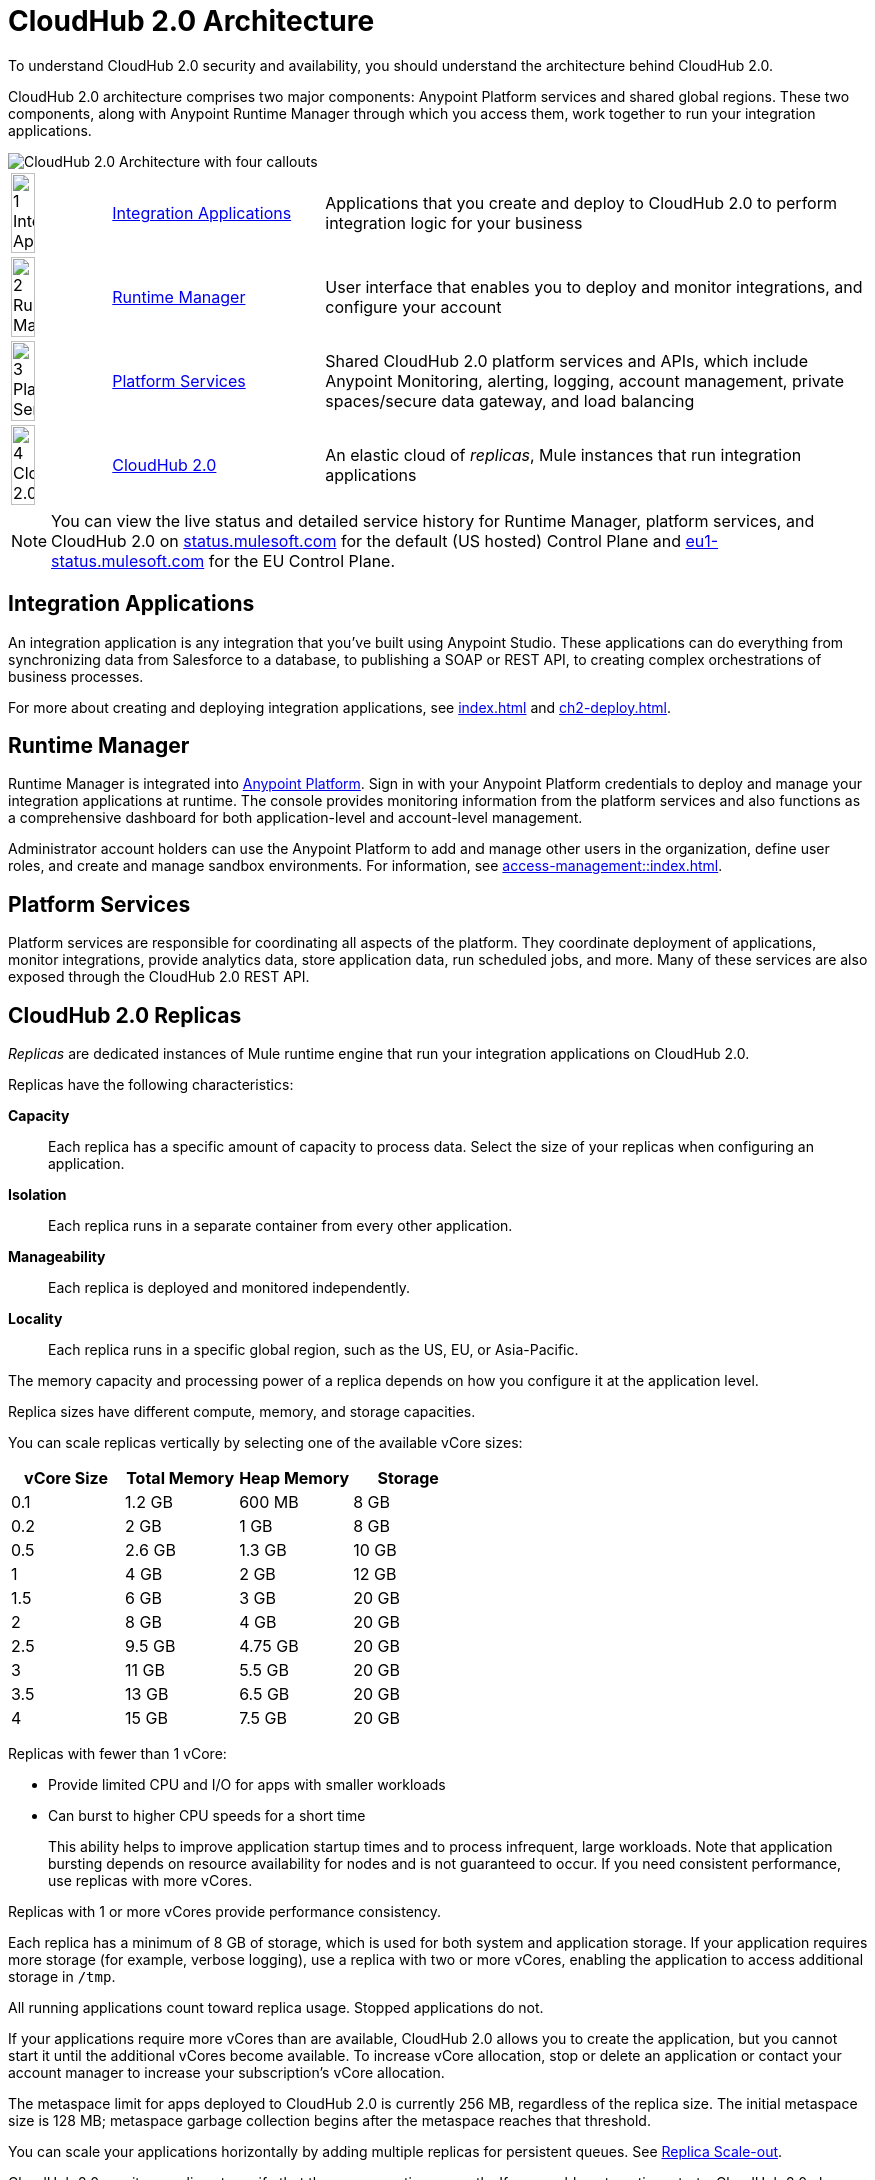 = CloudHub 2.0 Architecture

To understand CloudHub 2.0 security and availability, you should understand the architecture behind CloudHub 2.0.

CloudHub 2.0 architecture comprises two major components: Anypoint Platform services and shared global regions.
These two components, along with Anypoint Runtime Manager through which you access them,
work together to run your integration applications.

image::ch2-architecture.png[CloudHub 2.0 Architecture with four callouts]

[cols="8a,25a,65a"]
|===
|image:blue-1.png[1 Integration Applications,width=50%] |<<integrations-apps>> |Applications that you create and deploy to CloudHub 2.0 to perform integration logic for your business
|image:blue-2.png[2 Runtime Manager,width=50%] |<<runtime-manager>> |User interface that enables you to deploy and monitor integrations, and configure your account
|image:blue-3.png[3 Platform Services,width=50%] |<<platform-services>> |Shared CloudHub 2.0 platform services and APIs, which include Anypoint Monitoring, alerting, logging, account management, private spaces/secure data gateway, and load balancing
|image:blue-4.png[4 CloudHub 2.0,width=50%] |<<cloudhub-2-replicas,CloudHub 2.0>> |An elastic cloud of _replicas_, Mule instances that run integration applications
|===

[NOTE]
You can view the live status and detailed service history for Runtime Manager, platform services, and CloudHub 2.0 on https://status.mulesoft.com/[status.mulesoft.com^] for the default (US hosted) Control Plane and https://eu1-status.mulesoft.com/[eu1-status.mulesoft.com^] for the EU Control Plane.

[[integrations-apps]]
== Integration Applications

An integration application is any integration that you've built using Anypoint Studio.
These applications can do everything from synchronizing data from Salesforce to a database, to publishing a SOAP or REST API, to creating complex orchestrations of business processes.

For more about creating and deploying integration applications,
see xref:index.adoc[] and xref:ch2-deploy.adoc[].

[[runtime-manager]]
== Runtime Manager

Runtime Manager is integrated into https://anypoint.mulesoft.com[Anypoint Platform^].
Sign in with your Anypoint Platform credentials to deploy and manage your integration applications at runtime.
The console provides monitoring information from the platform services and also functions as a comprehensive dashboard for both application-level and account-level management.

Administrator account holders can use the Anypoint Platform to add and manage other users in the organization, define user roles, and create and manage sandbox environments.
For information, see xref:access-management::index.adoc[].

[[platform-services]]
== Platform Services

Platform services are responsible for coordinating all aspects of the platform.
They coordinate deployment of applications, monitor integrations, provide analytics data, store application data, run scheduled jobs, and more.
Many of these services are also exposed through the CloudHub 2.0 REST API.

[[cloudhub-2-replicas]]
== CloudHub 2.0 Replicas

_Replicas_ are dedicated instances of Mule runtime engine that run your integration applications on CloudHub 2.0.

Replicas have the following characteristics:

*Capacity*::
Each replica has a specific amount of capacity to process data.
Select the size of your replicas when configuring an application.
*Isolation*::
Each replica runs in a separate container from every other application.
*Manageability*::
Each replica is deployed and monitored independently.
*Locality*::
Each replica runs in a specific global region, such as the US, EU, or Asia-Pacific.

The memory capacity and processing power of a replica depends on how you configure it at the application level.

Replica sizes have different compute, memory, and storage capacities.

You can scale replicas vertically by selecting one of the available vCore sizes:

[%header,cols="4*a"]
|===
|vCore Size | Total Memory | Heap Memory | Storage
|0.1        |1.2 GB        |600 MB       | 8 GB
|0.2        |2 GB          |1 GB         | 8 GB
|0.5        |2.6 GB        |1.3 GB       | 10 GB
|1          |4 GB          |2 GB         | 12 GB
|1.5        |6 GB          |3 GB         | 20 GB
|2          |8 GB          |4 GB         | 20 GB
|2.5        |9.5 GB        |4.75 GB      | 20 GB
|3          |11 GB         |5.5 GB       | 20 GB
|3.5        |13 GB         |6.5 GB       | 20 GB
|4          |15 GB         |7.5 GB       | 20 GB
|===

Replicas with fewer than 1 vCore:

* Provide limited CPU and I/O for apps with smaller workloads
* Can burst to higher CPU speeds for a short time
+
This ability helps to improve application startup times and to process infrequent, large workloads. Note that application bursting depends on resource availability for nodes and is not guaranteed to occur. If you need consistent performance, use replicas with more vCores.

Replicas with 1 or more vCores provide performance consistency.

Each replica has a minimum of 8 GB of storage, which is used for both system and application storage.
If your application requires more storage (for example, verbose logging), use a replica with two or more vCores, enabling the application to access additional storage in `/tmp`.

All running applications count toward replica usage. Stopped applications do not.

If your applications require more vCores than are available, CloudHub 2.0 allows you to create the application, but you cannot start it until the additional vCores become available.
To increase vCore allocation, stop or delete an application or contact your account manager to increase your subscription's vCore allocation.

The metaspace limit for apps deployed to CloudHub 2.0 is currently 256 MB,
regardless of the replica size.
The initial metaspace size is 128 MB; metaspace garbage collection begins after the metaspace reaches that threshold.

You can scale your applications horizontally by adding multiple replicas for persistent queues.
See xref:ch2-clustering.adoc#replica-scale-out[Replica Scale-out].

CloudHub 2.0 monitors replicas to verify that they are operating correctly.
If you enable automatic restarts, CloudHub 2.0 also automatically restarts applications, if necessary.

[[shared-global-regions]]
== Shared Global Regions

CloudHub 2.0 provides the ability to deploy apps in different regions of the world: North America, South America, the European Union, and Asia-Pacific.

This global distribution enables you to host your integration in the location closest to your services, thus reducing latency.
It can also provide for adherence to local laws, such as the EU Data Protection Directive.
For the US Cloud and MuleSoft Government Cloud control planes, MuleSoft hosts the management console and platform services in the United States.
For the EU Cloud control plane, MuleSoft hosts these services in Europe.

The region that you deploy your application to determines the domain provided for your application.

The load balancer that CloudHub 2.0 uses to route requests resides in the same region as your application.

[[regions-and-dns-records]]
=== Regions and DNS Records

Depending on what region you deploy your application in, the DNS record and the load balancer for your integration might change.
The following table summarizes what DNS records are available for your application in each region:

[%header,cols="15a,10a,30a,40a"]
|===
| Region Name | Region | Target ID | Example DNS Record
4+h| US Control Plane Regions
| US East (N. Virginia) |usa-e1 | `cloudhub-us-east-1` | `myapp-_uniq-id_._shard_.usa-e1.cloudhub.io`
| US East (Ohio) |usa-e2| `cloudhub-us-east-2` | `myapp-_uniq-id_._shard_.usa-e2.cloudhub.io`
| US West (N. California) |usa-w1 |`cloudhub-us-west-1` | `myapp-_uniq-id_._shard_.usa-w1.cloudhub.io`
| US West (Oregon) |usa-w2| `cloudhub-us-west-2` | `myapp-_uniq-id_._shard_.usa-w2.cloudhub.io`
| Canada (Central) |can-c1| `cloudhub-ca-central-1` | `myapp-_uniq-id_._shard_.can-c1.cloudhub.io`
| South America (Sao Paulo) |bra-s1| `cloudhub-sa-east-1` | `myapp-_uniq-id_._shard_.bra-s1.cloudhub.io`
| Asia Pacific (Singapore) |sgp-s1| `cloudhub-ap-southeast-1` | `myapp-_uniq-id_._shard_.sgp-s1.cloudhub.io`
| Asia Pacific (Sydney) |aus-s1| `cloudhub-ap-southeast-2` | `myapp-_uniq-id_._shard_.aus-s1.cloudhub.io`
| Asia Pacific (Tokyo) |jpn-e1| `cloudhub-ap-northeast-1` | `myapp-_uniq-id_._shard_.jpn-e1.cloudhub.io`
| EU (Ireland) |irl-e1 | `cloudhub-eu-west-1` | `myapp-_uniq-id_._shard_.irl-e1.cloudhub.io`
| EU (Frankfurt) |deu-c1 | `cloudhub-eu-central-1` | `myapp-_uniq-id_._shard_.deu-c1.cloudhub.io`
| EU (London) |gbr-e1 | `cloudhub-eu-west-2` | `myapp-_uniq-id_._shard_.gbr-e1.cloudhub.io`
4+h|MuleSoft Government Cloud Region
| US Gov West |usag-w1.gov| N/A | `myapp-_uniq-id_._shard_.usg-w1.gov.cloudhub.io`
4+h| EU Control Plane Regions
| EU (Ireland) |irl-e1.eu1 | `cloudhub-eu-west-1` | `myapp-_uniq-id_._shard_.irl-e1.eu1.cloudhub.io`
| EU (Frankfurt) |deu-c1.eu1 | `cloudhub-eu-central-1` | `myapp-_uniq-id_._shard_.deu-c1.eu1.cloudhub.io`
|===

For example, if you deploy an application named `myapp` to Canada (Central), the domain used to access the application is `myapp-_uniq-id_._shard_.can-c1.cloudhub.io`.

CloudHub 2.0 backend services determine the values of:

_uniq-id_::
A 6-digit value appended to the app name to ensure uniqueness.
_shard_::
A 6-digit value associated with the space (private or shared) that the app is deployed to.
+
CloudHub 2.0 assigns each private space a value for _shard_.
For apps deployed to shared spaces, each region might have multiple _shard_ values.

DNS records are unique to each control plane.
Although the EU control plane supports some of the same regions that the
US control plane supports, the DNS records are different.
For more on the EU control plane, see
xref:eu-control-plane::index.adoc[].

For example, if you are using the US control plane and deploy to the Ireland region,
the DNS records for external and internal IP addresses are
`myapp-_uniq-id_._shard_.irl-e1.cloudhub.io` and `myapp-_uniq-id_.internal-_shard_.irl-e1.cloudhub.io`.


== Multitenancy

Because different levels of security and isolation are needed depending on the service, the platform provides three different levels of multitenancy.

* The shared global region is a multitenant cloud of virtual machines (VMs).
+
These VMs provide the security and isolation needed for your integrations to run custom code without affecting others.
* If required, you can create single-tenant _private spaces_, which are virtual, private, and isolated areas in CloudHub 2.0 in which to run your apps.
+
For information, see xref:ch2-private-space-about.adoc[].
* The management console and platform services have a _shared everything_ architecture;
all tenants share the same web UI, monitoring services, and load balancers.
+
These services do not process or transmit your data.

== Availability and Scalability

CloudHub 2.0 is designed to be highly available and scalable through redundancy,
intelligent healing, and zero-downtime updates.
It also enables you to scale and benefit from added reliability using
xref:ch2-clustering.adoc[clustering].

=== Redundant Platform

All CloudHub 2.0 platform services, from load balancing to the API layer, have at least one built-in layer of redundancy and are available in at least two data centers at all times.
All data centers are at least 60 miles apart.
This redundancy ensures that even if there is a data center outage,
the platform remains available.

=== Intelligent Healing

CloudHub 2.0 monitors the replicas for problems and provides a self-healing mechanism to recover from them.
If the underlying hardware experiences a failure, the platform migrates your application to a new replica automatically.
In the case of an application crash, whether due to a problem with custom code or a bug in the underlying stack, the platform recognizes the crash and can redeploy the replica automatically.


=== Zero-Downtime Updates

CloudHub 2.0 supports updating your applications at runtime so end users of your HTTP APIs experience zero downtime.
If the application uses the rolling update deployment model, CloudHub 2.0 keeps the old version of your application running while your application update is deploying.
Your domain points to the old version of your application until the newly uploaded version is fully started.
This allows you to keep servicing requests from your old application while the new version of your application is starting.

=== Clustering

Clustering provides scalability, workload distribution, and added reliability to applications on CloudHub 2.0.
These capabilities are powered by the scalable load-balancing service and
replica scaleout features.

For more information, see xref:ch2-clustering.adoc[].

==== Scale Out and Data Center Redundancy

With xref:ch2-clustering.adoc[clustering], you can add multiple replicas to your application to make it horizontally scale.
CloudHub automatically distributes multiple replicas for the same application across two or more data centers for maximum reliability.

When deploying your application to two or more replicas, the HTTP load balancing service distributes requests across these replicas, enabling you to scale your services horizontally.
CloudHub distributes requests on a round-robin basis.

== Application Monitoring and Automatic Restarts

CloudHub 2.0 monitors all applications and restarts them automatically if necessary
so that your applications recover without your intervention.

CloudHub 2.0 displays a notification that the app is restarting and another to report the success or failure of the restart.

////
* If the restart succeeds, the ping script is reinitialized so that monitoring continues.
* If the restart fails, CloudHub continues to attempt restarting the app up to a total of five times.

After the maximum number of restart attempts is exceeded, CloudHub takes no further action.
The monitoring script exits and the application is left unchanged until you manually intervene.
////

The logs report the details of the restart procedure.
You can also receive alerts and diagnostic information if your application becomes unresponsive.


== Security

CloudHub 2.0 architecture provides a secure platform for your integrations.

CloudHub 2.0 does not inspect, store, or otherwise interact directly with payload data.
CloudHub replicas provide a secure facility for transmitting and processing data by giving each application its own container.
This ensures complete isolation between tenants for payload security, and isolation from other tenants’ code.

CloudHub 2.0 collects monitoring, analytics, and log data from CloudHub replicas and might perform actions on behalf of the user.
All communication between platform services and CloudHub is secured using SSL with client certificate authentication, ensuring that unauthorized parties cannot read data or initiate unauthorized actions.

You can also xref:ch2-protect-app-props.adoc[protect application property values].
Protected property values are not viewable or retrievable by any user.
These protected application values are encrypted and stored in the Anypoint Security secrets manager, which, in turn, is encrypted per user organization.

For more information about MuleSoft security, see the https://mulesoft.com/downloads/whitepapers/security-whitepaper.pdf[Anypoint Cloud Security & Compliance whitepaper^].


== See Also

* xref:ch2-manage-apps.adoc[]
* xref:ch2-monitor-apps.adoc[]
* xref:ch2-protect-app-props.adoc[]
* xref:ch2-config-app-alerts.adoc[]
* https://status.mulesoft.com/[status.mulesoft.com^]
* https://eu1-status.mulesoft.com/[eu1-status.mulesoft.com^]
* https://mulesoft.com/downloads/whitepapers/security-whitepaper.pdf[Anypoint Cloud Security & Compliance whitepaper^]
* xref:runtime-manager::deployment-strategies.adoc[]


////
* xref:cloudhub-networking-guide.adoc[CloudHub Networking Guide]
* xref:cloudhub-faq.adoc[CloudHub FAQ]
* xref:maintenance-and-upgrade-policy.adoc[Maintenance and Upgrade Policy]
* xref:ch2-clustering.adoc[Clustering]
* https://aws.amazon.com/ec2/instance-types/[Amazon EC2 Instance Types^]
////
